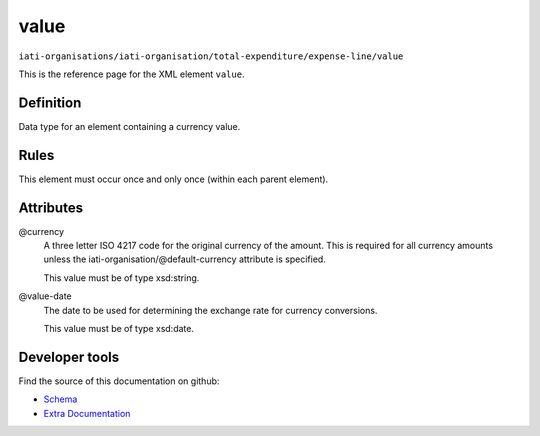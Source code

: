 value
=====

``iati-organisations/iati-organisation/total-expenditure/expense-line/value``

This is the reference page for the XML element ``value``. 

.. index::
  single: value

Definition
~~~~~~~~~~


Data type for an element containing a currency value.


Rules
~~~~~








This element must occur once and only once (within each parent element).







Attributes
~~~~~~~~~~


.. _iati-organisations/iati-organisation/total-expenditure/expense-line/value/.currency:

@currency
  A three letter ISO 4217 code for the original currency of the
  amount. This is required for all currency amounts unless
  the iati-organisation/\@default-currency attribute is
  specified.


  This value must be of type xsd:string.



  
.. _iati-organisations/iati-organisation/total-expenditure/expense-line/value/.value-date:

@value-date
  The date to be used for determining the exchange rate for
  currency conversions.


  This value must be of type xsd:date.



  





Developer tools
~~~~~~~~~~~~~~~

Find the source of this documentation on github:

* `Schema <https://github.com/IATI/IATI-Schemas/blob/version-2.03/iati-organisations-schema.xsd#L714>`_
* `Extra Documentation <https://github.com/IATI/IATI-Extra-Documentation/blob/version-2.03/fr/organisation-standard/iati-organisations/iati-organisation/total-expenditure/expense-line/value.rst>`_

